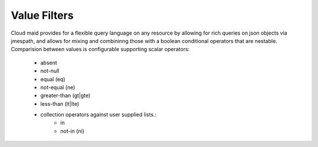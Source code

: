 Value Filters
=============

Cloud maid provides for a flexible query language on any resource by
allowing for rich queries on json objects via jmespath, and allows for
mixing and combininng those with a boolean conditional operators that
are nestable. Comparision between values is configurable supporting
scalar operators:
  - absent
  - not-null
  - equal (eq)
  - not-equal (ne)
  - greater-than (gt|gte)
  - less-than (lt|lte)
  - collection operators against user supplied lists.:
      - in
      - not-in (ni)
  
